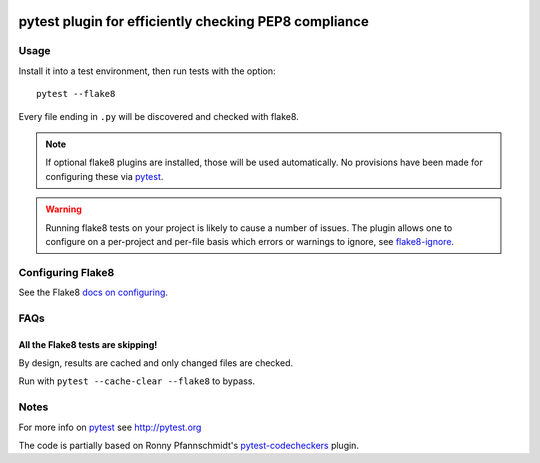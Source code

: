 .. image:: https://img.shields.io/pypi/v/pytest-flake8.svg
   :target: https://pypi.org/project/pytest-flake8

.. image:: https://img.shields.io/pypi/pyversions/pytest-flake8.svg

.. image:: https://github.com/coherent-oss/pytest-flake8/actions/workflows/main.yml/badge.svg
   :target: https://github.com/coherent-oss/pytest-flake8/actions?query=workflow%3A%22tests%22
   :alt: tests

.. image:: https://img.shields.io/endpoint?url=https://raw.githubusercontent.com/charliermarsh/ruff/main/assets/badge/v2.json
    :target: https://github.com/astral-sh/ruff
    :alt: Ruff

.. .. image:: https://readthedocs.org/projects/pytest-flake8/badge/?version=latest
..    :target: https://pytest-flake8.readthedocs.io/en/latest/?badge=latest

.. image:: https://img.shields.io/badge/skeleton-2024-informational
   :target: https://blog.jaraco.com/skeleton


pytest plugin for efficiently checking PEP8 compliance 
======================================================

Usage
-----

Install it into a test environment, then run tests with the option::

    pytest --flake8

Every file ending in ``.py`` will be discovered and checked with
flake8.

.. note::

    If optional flake8 plugins are installed, those will
    be used automatically. No provisions have been made for
    configuring these via `pytest`_.

.. warning::

    Running flake8 tests on your project is likely to cause a number 
    of issues. The plugin allows one to configure on a per-project and
    per-file basis which errors or warnings to ignore, see
    flake8-ignore_.

.. _flake8-ignore:

Configuring Flake8
------------------

See the Flake8
`docs on configuring <https://flake8.pycqa.org/en/latest/user/configuration.html>`_.

FAQs
-----

All the Flake8 tests are skipping!
^^^^^^^^^^^^^^^^^^^^^^^^^^^^^^^^^^

By design, results are cached and only changed files are checked.

Run with ``pytest --cache-clear --flake8`` to bypass.

Notes
-----

For more info on `pytest`_ see http://pytest.org

The code is partially based on Ronny Pfannschmidt's `pytest-codecheckers`_ plugin.

.. _`pytest`: http://pytest.org
.. _`flake8`: https://pypi.python.org/pypi/flake8
.. _`pycodestyle`: https://pypi.python.org/pypi/pycodestyle
.. _`pytest-codecheckers`: https://pypi.python.org/pypi/pytest-codecheckers
